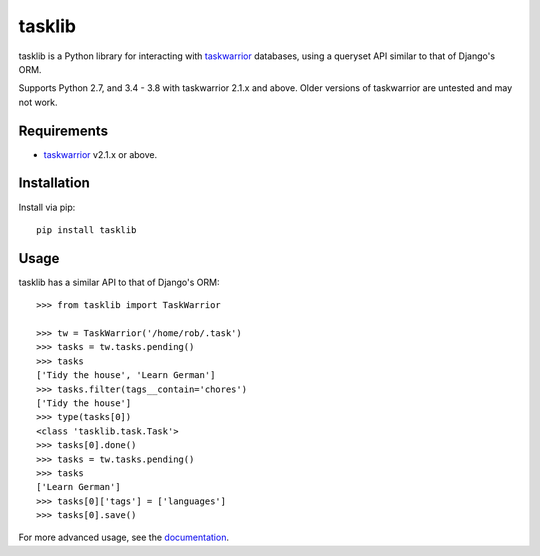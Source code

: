 tasklib
=======

.. image:: https://travis-ci.org/robgolding63/tasklib.png?branch=develop
    :target: http://travis-ci.org/robgolding63/tasklib

.. image:: https://coveralls.io/repos/robgolding63/tasklib/badge.png?branch=develop
    :target: https://coveralls.io/r/robgolding63/tasklib?branch=develop

tasklib is a Python library for interacting with taskwarrior_ databases, using
a queryset API similar to that of Django's ORM.

Supports Python 2.7, and 3.4 - 3.8 with taskwarrior 2.1.x and above.
Older versions of taskwarrior are untested and may not work.

Requirements
------------

* taskwarrior_ v2.1.x or above.

Installation
------------

Install via pip::

    pip install tasklib

Usage
-----

tasklib has a similar API to that of Django's ORM::

    >>> from tasklib import TaskWarrior

    >>> tw = TaskWarrior('/home/rob/.task')
    >>> tasks = tw.tasks.pending()
    >>> tasks
    ['Tidy the house', 'Learn German']
    >>> tasks.filter(tags__contain='chores')
    ['Tidy the house']
    >>> type(tasks[0])
    <class 'tasklib.task.Task'>
    >>> tasks[0].done()
    >>> tasks = tw.tasks.pending()
    >>> tasks
    ['Learn German']
    >>> tasks[0]['tags'] = ['languages']
    >>> tasks[0].save()

For more advanced usage, see the documentation_.

.. _taskwarrior: http://taskwarrior.org
.. _documentation: http://tasklib.readthedocs.org/en/latest/
